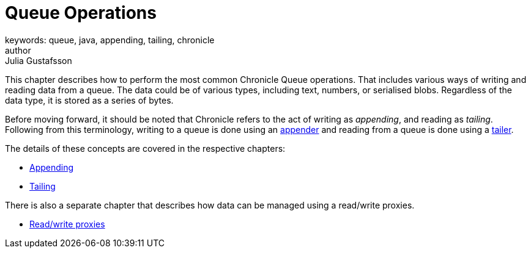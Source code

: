 = Queue Operations
keywords: queue, java, appending, tailing, chronicle
author: Julia Gustafsson
:reftext: Queue operations
:navtitle: Queue operations
:source-highlighter: highlight.js

This chapter describes how to perform the most common Chronicle Queue operations. That includes various ways of writing and reading data from a queue. The data could be of various types, including text, numbers, or serialised blobs. Regardless of the data type, it is stored as a series of bytes.

Before moving forward, it should be noted that Chronicle refers to the act of writing as _appending_, and reading as _tailing_. Following from this terminology, writing to a queue is done using an xref:getting-started:glossary.adoc#a[appender] and reading from a queue is done using a xref:getting-started:glossary.adoc#t[tailer].

The details of these concepts are covered in the respective chapters:

* xref:appending.adoc[Appending]
* xref:tailing.adoc[Tailing]

There is also a separate chapter that describes how data can be managed using a read/write proxies.

* xref:read-write-proxies.adoc[Read/write proxies]
